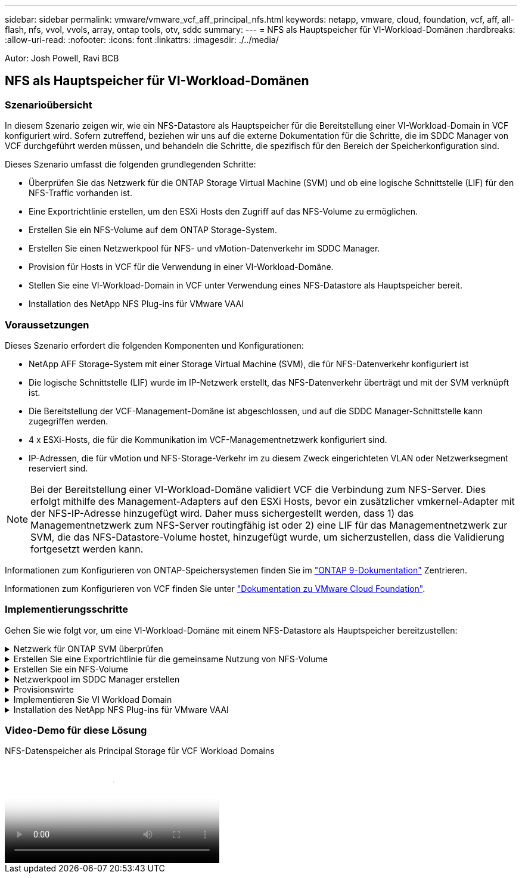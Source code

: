 ---
sidebar: sidebar 
permalink: vmware/vmware_vcf_aff_principal_nfs.html 
keywords: netapp, vmware, cloud, foundation, vcf, aff, all-flash, nfs, vvol, vvols, array, ontap tools, otv, sddc 
summary:  
---
= NFS als Hauptspeicher für VI-Workload-Domänen
:hardbreaks:
:allow-uri-read: 
:nofooter: 
:icons: font
:linkattrs: 
:imagesdir: ./../media/


[role="lead"]
Autor: Josh Powell, Ravi BCB



== NFS als Hauptspeicher für VI-Workload-Domänen



=== Szenarioübersicht

In diesem Szenario zeigen wir, wie ein NFS-Datastore als Hauptspeicher für die Bereitstellung einer VI-Workload-Domain in VCF konfiguriert wird. Sofern zutreffend, beziehen wir uns auf die externe Dokumentation für die Schritte, die im SDDC Manager von VCF durchgeführt werden müssen, und behandeln die Schritte, die spezifisch für den Bereich der Speicherkonfiguration sind.

Dieses Szenario umfasst die folgenden grundlegenden Schritte:

* Überprüfen Sie das Netzwerk für die ONTAP Storage Virtual Machine (SVM) und ob eine logische Schnittstelle (LIF) für den NFS-Traffic vorhanden ist.
* Eine Exportrichtlinie erstellen, um den ESXi Hosts den Zugriff auf das NFS-Volume zu ermöglichen.
* Erstellen Sie ein NFS-Volume auf dem ONTAP Storage-System.
* Erstellen Sie einen Netzwerkpool für NFS- und vMotion-Datenverkehr im SDDC Manager.
* Provision für Hosts in VCF für die Verwendung in einer VI-Workload-Domäne.
* Stellen Sie eine VI-Workload-Domain in VCF unter Verwendung eines NFS-Datastore als Hauptspeicher bereit.
* Installation des NetApp NFS Plug-ins für VMware VAAI




=== Voraussetzungen

Dieses Szenario erfordert die folgenden Komponenten und Konfigurationen:

* NetApp AFF Storage-System mit einer Storage Virtual Machine (SVM), die für NFS-Datenverkehr konfiguriert ist
* Die logische Schnittstelle (LIF) wurde im IP-Netzwerk erstellt, das NFS-Datenverkehr überträgt und mit der SVM verknüpft ist.
* Die Bereitstellung der VCF-Management-Domäne ist abgeschlossen, und auf die SDDC Manager-Schnittstelle kann zugegriffen werden.
* 4 x ESXi-Hosts, die für die Kommunikation im VCF-Managementnetzwerk konfiguriert sind.
* IP-Adressen, die für vMotion und NFS-Storage-Verkehr im zu diesem Zweck eingerichteten VLAN oder Netzwerksegment reserviert sind.



NOTE: Bei der Bereitstellung einer VI-Workload-Domäne validiert VCF die Verbindung zum NFS-Server. Dies erfolgt mithilfe des Management-Adapters auf den ESXi Hosts, bevor ein zusätzlicher vmkernel-Adapter mit der NFS-IP-Adresse hinzugefügt wird. Daher muss sichergestellt werden, dass 1) das Managementnetzwerk zum NFS-Server routingfähig ist oder 2) eine LIF für das Managementnetzwerk zur SVM, die das NFS-Datastore-Volume hostet, hinzugefügt wurde, um sicherzustellen, dass die Validierung fortgesetzt werden kann.

Informationen zum Konfigurieren von ONTAP-Speichersystemen finden Sie im link:https://docs.netapp.com/us-en/ontap["ONTAP 9-Dokumentation"] Zentrieren.

Informationen zum Konfigurieren von VCF finden Sie unter link:https://docs.vmware.com/en/VMware-Cloud-Foundation/index.html["Dokumentation zu VMware Cloud Foundation"].



=== Implementierungsschritte

Gehen Sie wie folgt vor, um eine VI-Workload-Domäne mit einem NFS-Datastore als Hauptspeicher bereitzustellen:

.Netzwerk für ONTAP SVM überprüfen
[%collapsible]
====
Vergewissern Sie sich, dass die erforderlichen logischen Schnittstellen für das Netzwerk vorhanden sind, die NFS-Datenverkehr zwischen dem ONTAP Storage-Cluster und der VI Workload Domain transportieren.

. Navigieren Sie im ONTAP-Systemmanager im linken Menü zu *Speicher-VMs* und klicken Sie auf die SVM, die für den NFS-Datenverkehr verwendet werden soll. Klicken Sie auf der Registerkarte *Übersicht* unter *NETZWERK-IP-SCHNITTSTELLEN* auf den numerischen Wert rechts von *NFS*. Überprüfen Sie in der Liste, ob die erforderlichen LIF-IP-Adressen aufgeführt sind.
+
image:vmware-vcf-aff-image03.png["Verifizieren der LIFs für SVM"]



Alternativ können Sie mit dem folgenden Befehl die LIFs, die einer SVM zugeordnet sind, über die ONTAP-CLI überprüfen:

[source, cli]
----
network interface show -vserver <SVM_NAME>
----
. Überprüfen Sie, ob die ESXi-Hosts mit dem ONTAP-NFS-Server kommunizieren können. Melden Sie sich über SSH beim ESXi Host an und pingen Sie die SVM LIF:


[source, cli]
----
vmkping <IP Address>
----

NOTE: Bei der Bereitstellung einer VI-Workload-Domäne validiert VCF die Verbindung zum NFS-Server. Dies erfolgt mithilfe des Management-Adapters auf den ESXi Hosts, bevor ein zusätzlicher vmkernel-Adapter mit der NFS-IP-Adresse hinzugefügt wird. Daher muss sichergestellt werden, dass 1) das Managementnetzwerk zum NFS-Server routingfähig ist oder 2) eine LIF für das Managementnetzwerk zur SVM, die das NFS-Datastore-Volume hostet, hinzugefügt wurde, um sicherzustellen, dass die Validierung fortgesetzt werden kann.

====
.Erstellen Sie eine Exportrichtlinie für die gemeinsame Nutzung von NFS-Volume
[%collapsible]
====
Eine Richtlinie für den Export in ONTAP System Manager erstellen, um die Zugriffssteuerung für NFS Volumes zu definieren.

. Klicken Sie im ONTAP System Manager im linken Menü auf *Speicher-VMs* und wählen Sie eine SVM aus der Liste aus.
. Suchen Sie auf der Registerkarte *Settings* *Export Policies* und klicken Sie auf den Pfeil, um darauf zuzugreifen.
+
image:vmware-vcf-aff-image06.png["Greifen Sie Auf Exportrichtlinien Zu"]

+
{Nbsp}

. Fügen Sie im Fenster *Neue Exportrichtlinie* einen Namen für die Richtlinie hinzu, klicken Sie auf die Schaltfläche *Neue Regeln hinzufügen* und dann auf die Schaltfläche *+Hinzufügen*, um mit dem Hinzufügen einer neuen Regel zu beginnen.
+
image:vmware-vcf-aff-image07.png["Neue Exportrichtlinie"]

+
{Nbsp}

. Geben Sie die IP-Adressen, den IP-Adressbereich oder das Netzwerk ein, die Sie in die Regel aufnehmen möchten. Deaktivieren Sie die Kontrollkästchen *SMB/CIFS* und *FlexCache* und treffen Sie eine Auswahl für die unten stehenden Zugriffsdetails. Die Auswahl der UNIX-Felder ist für den ESXi-Hostzugriff ausreichend.
+
image:vmware-vcf-aff-image08.png["Neue Regel speichern"]

+

NOTE: Bei der Bereitstellung einer VI-Workload-Domäne validiert VCF die Verbindung zum NFS-Server. Dies erfolgt mithilfe des Management-Adapters auf den ESXi Hosts, bevor ein zusätzlicher vmkernel-Adapter mit der NFS-IP-Adresse hinzugefügt wird. Daher muss sichergestellt werden, dass die Exportrichtlinie das VCF-Managementnetzwerk umfasst, damit die Validierung fortgesetzt werden kann.

. Nachdem alle Regeln eingegeben wurden, klicken Sie auf die Schaltfläche *Speichern*, um die neue Exportrichtlinie zu speichern.
. Alternativ können Sie Richtlinien und Regeln für den Export in der ONTAP CLI erstellen. Weitere Informationen finden Sie in den Schritten zum Erstellen einer Exportrichtlinie und zum Hinzufügen von Regeln in der ONTAP-Dokumentation.
+
** Verwenden Sie die ONTAP-CLI für link:https://docs.netapp.com/us-en/ontap/nfs-config/create-export-policy-task.html["Erstellen Sie eine Exportrichtlinie"].
** Verwenden Sie die ONTAP-CLI für link:https://docs.netapp.com/us-en/ontap/nfs-config/add-rule-export-policy-task.html["Fügen Sie eine Regel zu einer Exportrichtlinie hinzu"].




====
.Erstellen Sie ein NFS-Volume
[%collapsible]
====
Erstellen Sie ein NFS-Volume auf dem ONTAP-Speichersystem, das als Datastore in der Workload-Domain-Bereitstellung verwendet werden soll.

. Navigieren Sie im ONTAP-Systemmanager im linken Menü zu *Speicher > Volumes* und klicken Sie auf *+Hinzufügen*, um ein neues Volume zu erstellen.
+
image:vmware-vcf-aff-image09.png["Neues Volume hinzufügen"]

+
{Nbsp}

. Fügen Sie einen Namen für das Volume hinzu, füllen Sie die gewünschte Kapazität aus und wählen Sie die Storage-VM aus, die das Volume hosten soll. Klicken Sie auf *Weitere Optionen*, um fortzufahren.
+
image:vmware-vcf-aff-image10.png["Fügen Sie Volume-Details hinzu"]

+
{Nbsp}

. Wählen Sie unter Zugriffsberechtigungen die Exportrichtlinie aus, die das VCF-Verwaltungsnetzwerk oder die IP-Adresse und die NFS-Netzwerk-IP-Adressen umfasst, die sowohl für die Validierung des NFS-Servers als auch für den NFS-Datenverkehr verwendet werden.
+
image:vmware-vcf-aff-image11.png["Fügen Sie Volume-Details hinzu"]

+
+
{Nbsp}

+

NOTE: Bei der Bereitstellung einer VI-Workload-Domäne validiert VCF die Verbindung zum NFS-Server. Dies erfolgt mithilfe des Management-Adapters auf den ESXi Hosts, bevor ein zusätzlicher vmkernel-Adapter mit der NFS-IP-Adresse hinzugefügt wird. Daher muss sichergestellt werden, dass 1) das Managementnetzwerk zum NFS-Server routingfähig ist oder 2) eine LIF für das Managementnetzwerk zur SVM, die das NFS-Datastore-Volume hostet, hinzugefügt wurde, um sicherzustellen, dass die Validierung fortgesetzt werden kann.

. Alternativ können ONTAP Volumes auch über die ONTAP CLI erstellt werden. Weitere Informationen finden Sie im link:https://docs.netapp.com/us-en/ontap-cli-9141//lun-create.html["lun erstellen"] In der Dokumentation zu ONTAP-Befehlen.


====
.Netzwerkpool im SDDC Manager erstellen
[%collapsible]
====
Vor der Inbetriebnahme der ESXi-Hosts muss ein Arbeitspool im SDDC Manager erstellt werden, um sie in einer VI-Workload-Domäne bereitzustellen. Der Netzwerkpool muss die Netzwerkinformationen und IP-Adressbereiche für VMkernel-Adapter enthalten, die für die Kommunikation mit dem NFS-Server verwendet werden sollen.

. Navigieren Sie von der SDDC Manager-Weboberfläche aus im linken Menü zu *Netzwerkeinstellungen* und klicken Sie auf die Schaltfläche *+ Netzwerkpool erstellen*.
+
image:vmware-vcf-aff-image04.png["Erstellen Sie Einen Netzwerkpool"]

+
{Nbsp}

. Geben Sie einen Namen für den Netzwerkpool ein, aktivieren Sie das Kontrollkästchen für NFS, und geben Sie alle Netzwerkdetails ein. Wiederholen Sie dies für die vMotion Netzwerkinformationen.
+
image:vmware-vcf-aff-image05.png["Netzwerk-Pool-Konfiguration"]

+
{Nbsp}

. Klicken Sie auf die Schaltfläche *Speichern*, um die Erstellung des Netzwerkpools abzuschließen.


====
.Provisionswirte
[%collapsible]
====
Bevor ESXi-Hosts als Workload-Domäne bereitgestellt werden können, müssen sie dem Bestand des SDDC-Managers hinzugefügt werden. Dazu gehören die Bereitstellung der erforderlichen Informationen, die bestandende Validierung und der Beginn des Inbetriebnahmeprozesses.

Weitere Informationen finden Sie unter link:https://docs.vmware.com/en/VMware-Cloud-Foundation/5.1/vcf-admin/GUID-45A77DE0-A38D-4655-85E2-BB8969C6993F.html["Provisionswirte"] Im VCF-Administrationshandbuch.

. Navigieren Sie von der SDDC-Manager-Oberfläche aus im linken Menü zu *Hosts* und klicken Sie auf die Schaltfläche *Provision Hosts*.
+
image:vmware-vcf-aff-image16.png["Starten Sie provisions-Hosts"]

+
{Nbsp}

. Die erste Seite ist eine Checkliste für Voraussetzungen. Markieren Sie alle Voraussetzungen, und aktivieren Sie alle Kontrollkästchen, um fortzufahren.
+
image:vmware-vcf-aff-image17.png["Voraussetzungen bestätigen"]

+
{Nbsp}

. Füllen Sie im Fenster *Host Addition and Validation* die Felder *Host FQDN*, *Storage Type*, *Network Pool* aus, die die für die Workload-Domain zu verwendenden vMotion- und NFS-Speicher-IP-Adressen sowie die Anmeldeinformationen für den Zugriff auf den ESXi-Host enthalten. Klicken Sie auf *Add*, um den Host zur Gruppe der zu validierenden Hosts hinzuzufügen.
+
image:vmware-vcf-aff-image18.png["Fenster „Host Addition and Validation“"]

+
{Nbsp}

. Wenn alle zu validierenden Hosts hinzugefügt wurden, klicken Sie auf die Schaltfläche *Alle validieren*, um fortzufahren.
. Wenn alle Hosts validiert sind, klicken Sie auf *Weiter*, um fortzufahren.
+
image:vmware-vcf-aff-image19.png["Alle validieren und auf Weiter klicken"]

+
{Nbsp}

. Überprüfen Sie die Liste der Hosts, die beauftragt werden sollen, und klicken Sie auf die Schaltfläche *Provision*, um den Prozess zu starten. Überwachen Sie den Inbetriebnahmeprozess im SDDC-Manager im Aufgabenbereich.
+
image:vmware-vcf-aff-image20.png["Alle validieren und auf Weiter klicken"]



====
.Implementieren Sie VI Workload Domain
[%collapsible]
====
Die Implementierung von VI-Workload-Domänen erfolgt über die Schnittstelle des VCF Cloud Manager. Hier werden nur die Schritte in Bezug auf die Speicherkonfiguration dargestellt.

Schritt-für-Schritt-Anweisungen zur Bereitstellung einer VI-Workload-Domäne finden Sie unter link:https://docs.vmware.com/en/VMware-Cloud-Foundation/5.1/vcf-admin/GUID-E64CEFDD-DCA2-4D19-B5C5-D8ABE66407B8.html#GUID-E64CEFDD-DCA2-4D19-B5C5-D8ABE66407B8["Stellen Sie eine VI-Workload-Domäne über die SDDC Manager-Benutzeroberfläche bereit"].

. Klicken Sie im SDDC Manager Dashboard auf *+ Workload Domain* in der oberen rechten Ecke, um eine neue Workload Domain zu erstellen.
+
image:vmware-vcf-aff-image12.png["Neue Workload-Domäne erstellen"]

+
{Nbsp}

. Füllen Sie im VI Configuration Wizard die Abschnitte für *Allgemeine Informationen, Cluster, Datenverarbeitung, Netzwerk* und *Host Selection* nach Bedarf aus.


Informationen zum Ausfüllen der im VI-Konfigurationsassistenten erforderlichen Informationen finden Sie unter link:https://docs.vmware.com/en/VMware-Cloud-Foundation/5.1/vcf-admin/GUID-E64CEFDD-DCA2-4D19-B5C5-D8ABE66407B8.html#GUID-E64CEFDD-DCA2-4D19-B5C5-D8ABE66407B8["Stellen Sie eine VI-Workload-Domäne über die SDDC Manager-Benutzeroberfläche bereit"].

+
image:vmware-vcf-aff-image13.png["VI-Konfigurationsassistent"]

. Füllen Sie im Abschnitt NFS-Storage den Datenspeichernamen, den Ordner-Bereitstellungspunkt des NFS-Volume und die IP-Adresse der logischen Schnittstelle des ONTAP NFS-Storage VM aus.
+
image:vmware-vcf-aff-image14.png["NFS-Speicherinformationen hinzufügen"]

+
{Nbsp}

. Führen Sie im VI Configuration Wizard die Schritte Switch Configuration und License aus, und klicken Sie dann auf *Finish*, um die Erstellung der Workload Domain zu starten.
+
image:vmware-vcf-aff-image15.png["Schließen Sie den VI-Konfigurationsassistenten ab"]

+
{Nbsp}

. Überwachen Sie den Prozess und beheben Sie alle während des Prozesses auftretenden Validierungsprobleme.


====
.Installation des NetApp NFS Plug-ins für VMware VAAI
[%collapsible]
====
Das NetApp-NFS-Plug-in für VMware VAAI integriert die auf dem ESXi-Host installierten VMware Virtual Disk Libraries und bietet höhere Performance-Klonvorgänge, die schneller abgeschlossen werden können. Dies wird empfohlen, wenn Sie ONTAP Storage-Systeme mit VMware vSphere verwenden.

Schritt-für-Schritt-Anweisungen zum Bereitstellen des NetApp-NFS-Plug-ins für VMware VAAI finden Sie unter link:https://docs.netapp.com/us-en/nfs-plugin-vmware-vaai/task-install-netapp-nfs-plugin-for-vmware-vaai.html["Installation des NetApp NFS Plug-ins für VMware VAAI"].

====


=== Video-Demo für diese Lösung

.NFS-Datenspeicher als Principal Storage für VCF Workload Domains
video::9b66ac8d-d2b1-4ac4-a33c-b16900f67df6[panopto,width=360]